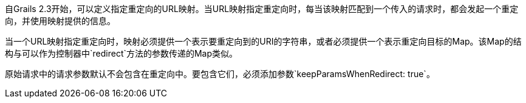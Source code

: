 自Grails 2.3开始，可以定义指定重定向的URL映射。当URL映射指定重定向时，每当该映射匹配到一个传入的请求时，都会发起一个重定向，并使用映射提供的信息。

当一个URL映射指定重定向时，映射必须提供一个表示要重定向到的URI的字符串，或者必须提供一个表示重定向目标的Map。该Map的结构与可以作为控制器中`redirect`方法的参数传递的Map类似。

原始请求中的请求参数默认不会包含在重定向中。要包含它们，必须添加参数`keepParamsWhenRedirect: true`。